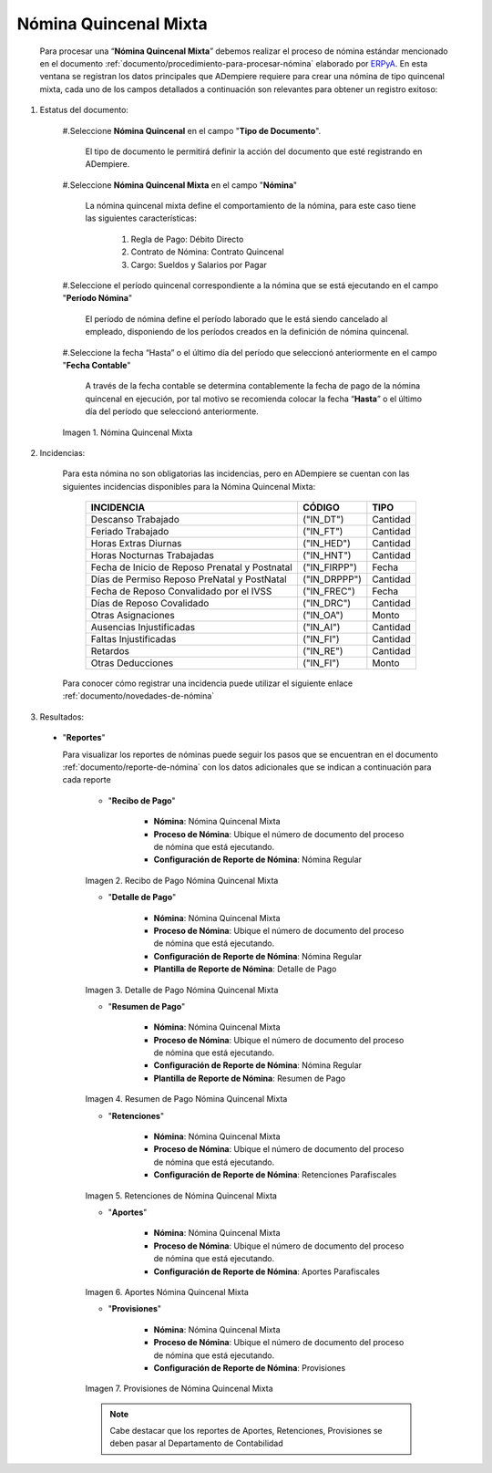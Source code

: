 .. _ERPyA: http://erpya.com
.. |Nómina Quincenal Mixta| image:: resources/quincenalmixta.png
.. |Recibo de Pago Nómina Quincenal Mixta| image:: resources/reciboquincenalmixta.png
.. |Detalle de Pago Nómina Quincenal Mixta| image:: resources/detallequincenalmixtaa.png
.. |Resumen de Pago Nómina Quincenal Mixta| image:: resources/resumenquincenalmixta.png
.. |Retenciones de Nómina Quincenal Mixta| image:: resources/retencionesquincenalmixta.png
.. |Aportes Nómina Quincenal Mixta| image:: resources/aportesquincenalmixta.png
.. |Provisiones Nómina Quincenal Mixta| image:: resources/provisionesquincenalmixta.png

.. _documento/nomina-quincenal-mixta:

==========================
**Nómina Quincenal Mixta**
==========================

    Para procesar una “**Nómina Quincenal Mixta**” debemos realizar el proceso de nómina estándar mencionado en el documento :ref:`documento/procedimiento-para-procesar-nómina` elaborado por `ERPyA`_. En esta ventana se registran los datos principales que ADempiere requiere para crear una nómina de tipo quincenal mixta, cada uno de los campos detallados a continuación son relevantes para obtener un registro exitoso:

#. Estatus del documento:

    #.Seleccione **Nómina Quincenal** en el campo "**Tipo de Documento**".

      El tipo de documento le permitirá definir la acción del documento que esté registrando en ADempiere.

    #.Seleccione **Nómina Quincenal Mixta** en el campo "**Nómina**"

      La nómina quincenal mixta define el comportamiento de la nómina, para este caso tiene las siguientes características:

        #. Regla de Pago: Débito Directo
        #. Contrato de Nómina: Contrato Quincenal
        #. Cargo: Sueldos y Salarios por Pagar

    #.Seleccione el período quincenal correspondiente a la nómina que se está ejecutando en el campo "**Período Nómina**"

      El período de nómina define el período laborado que le está siendo cancelado al empleado, disponiendo de los períodos creados en la definición de nómina quincenal.

    #.Seleccione la fecha “Hasta” o el último día del período que seleccionó anteriormente en el campo "**Fecha Contable**"

      A través de la fecha contable se determina contablemente la fecha de pago de la nómina quincenal en ejecución, por tal motivo se recomienda colocar la fecha “**Hasta**” o el último día del período que seleccionó anteriormente.


    |Nómina Quincenal Mixta|

    Imagen 1. Nómina Quincenal Mixta



#. Incidencias:

    Para esta nómina no son obligatorias las incidencias, pero en ADempiere se cuentan con las siguientes incidencias disponibles para la Nómina Quincenal Mixta:


      +-------------------------------------------------------+----------------------+----------------+
      |           **INCIDENCIA**                              |     **CÓDIGO**       |    **TIPO**    |
      +=======================================================+======================+================+
      | Descanso Trabajado                                    |     ("IN_DT")        |    Cantidad    |
      +-------------------------------------------------------+----------------------+----------------+
      | Feriado Trabajado                                     |     ("IN_FT")        |    Cantidad    |
      +-------------------------------------------------------+----------------------+----------------+
      | Horas Extras Diurnas                                  |     ("IN_HED")       |    Cantidad    |
      +-------------------------------------------------------+----------------------+----------------+
      | Horas Nocturnas Trabajadas                            |     ("IN_HNT")       |    Cantidad    |
      +-------------------------------------------------------+----------------------+----------------+
      | Fecha de Inicio de Reposo Prenatal y Postnatal        |    ("IN_FIRPP")      |     Fecha      |
      +-------------------------------------------------------+----------------------+----------------+
      | Días de Permiso Reposo PreNatal y PostNatal           |    ("IN_DRPPP")      |    Cantidad    |
      +-------------------------------------------------------+----------------------+----------------+
      | Fecha de Reposo Convalidado por el IVSS               |     ("IN_FREC")      |     Fecha      |
      +-------------------------------------------------------+----------------------+----------------+
      | Días de Reposo Covalidado                             |     ("IN_DRC")       |    Cantidad    |
      +-------------------------------------------------------+----------------------+----------------+
      | Otras Asignaciones                                    |      ("IN_OA")       |     Monto      |
      +-------------------------------------------------------+----------------------+----------------+
      | Ausencias Injustificadas                              |      ("IN_AI")       |    Cantidad    |
      +-------------------------------------------------------+----------------------+----------------+
      | Faltas Injustificadas                                 |      ("IN_FI")       |    Cantidad    |
      +-------------------------------------------------------+----------------------+----------------+
      | Retardos                                              |      ("IN_RE")       |    Cantidad    |
      +-------------------------------------------------------+----------------------+----------------+
      | Otras Deducciones                                     |      ("IN_FI")       |     Monto      |
      +-------------------------------------------------------+----------------------+----------------+


    Para conocer cómo registrar una incidencia puede utilizar el siguiente enlace :ref:`documento/novedades-de-nómina`

#. Resultados:


  - "**Reportes**"

    Para visualizar los reportes de nóminas  puede seguir los pasos que se encuentran en el documento :ref:`documento/reporte-de-nómina` con los datos adicionales que se indican a continuación para cada reporte

        - "**Recibo de Pago**"

            - **Nómina**: Nómina Quincenal Mixta

            - **Proceso de Nómina**: Ubique el número de documento del proceso de nómina que está ejecutando.

            - **Configuración de Reporte de Nómina**: Nómina Regular

        |Recibo de Pago Nómina Quincenal Mixta|

        Imagen 2. Recibo de Pago Nómina Quincenal Mixta

        - "**Detalle de Pago**"

            - **Nómina**: Nómina Quincenal Mixta

            - **Proceso de Nómina**: Ubique el número de documento del proceso de nómina que está ejecutando.

            - **Configuración de Reporte de Nómina**: Nómina Regular

            - **Plantilla de Reporte de Nómina**: Detalle de Pago

        |Detalle de Pago Nómina Quincenal Mixta|

        Imagen 3. Detalle de Pago Nómina Quincenal Mixta


        - "**Resumen de Pago**"

            - **Nómina**: Nómina Quincenal Mixta

            - **Proceso de Nómina**: Ubique el número de documento del proceso de nómina que está ejecutando.

            - **Configuración de Reporte de Nómina**: Nómina Regular

            - **Plantilla de Reporte de Nómina**: Resumen de Pago

        |Resumen de Pago Nómina Quincenal Mixta|

        Imagen 4. Resumen de Pago Nómina Quincenal Mixta

        - "**Retenciones**"

            - **Nómina**: Nómina Quincenal Mixta

            - **Proceso de Nómina**: Ubique el número de documento del proceso de nómina que está ejecutando.

            - **Configuración de Reporte de Nómina**: Retenciones Parafiscales

        |Retenciones de Nómina Quincenal Mixta|

        Imagen 5. Retenciones de Nómina Quincenal Mixta

        - "**Aportes**"

            - **Nómina**: Nómina Quincenal Mixta

            - **Proceso de Nómina**: Ubique el número de documento del proceso de nómina que está ejecutando.

            - **Configuración de Reporte de Nómina**: Aportes Parafiscales

        |Aportes Nómina Quincenal Mixta|

        Imagen 6. Aportes Nómina Quincenal Mixta

        - "**Provisiones**"

            - **Nómina**: Nómina Quincenal Mixta

            - **Proceso de Nómina**: Ubique el número de documento del proceso de nómina que está ejecutando.

            - **Configuración de Reporte de Nómina**: Provisiones

        |Provisiones Nómina Quincenal Mixta|

        Imagen 7. Provisiones de Nómina Quincenal Mixta

        .. note::

            Cabe destacar que los reportes de Aportes, Retenciones, Provisiones se deben pasar al Departamento de Contabilidad
